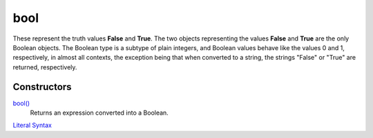 ====
bool
====

These represent the truth values **False** and **True**. The two objects representing the values **False** and **True** are the only Boolean objects. The Boolean type is a subtype of plain integers, and Boolean values behave like the values 0 and 1, respectively, in almost all contexts, the exception being that when converted to a string, the strings "False" or "True" are returned, respectively.

Constructors
------------
`bool()`_
    Returns an expression converted into a Boolean.
`Literal Syntax`_

    
.. _literal syntax: literals.html
.. _bool(): ../functions/bool.html
